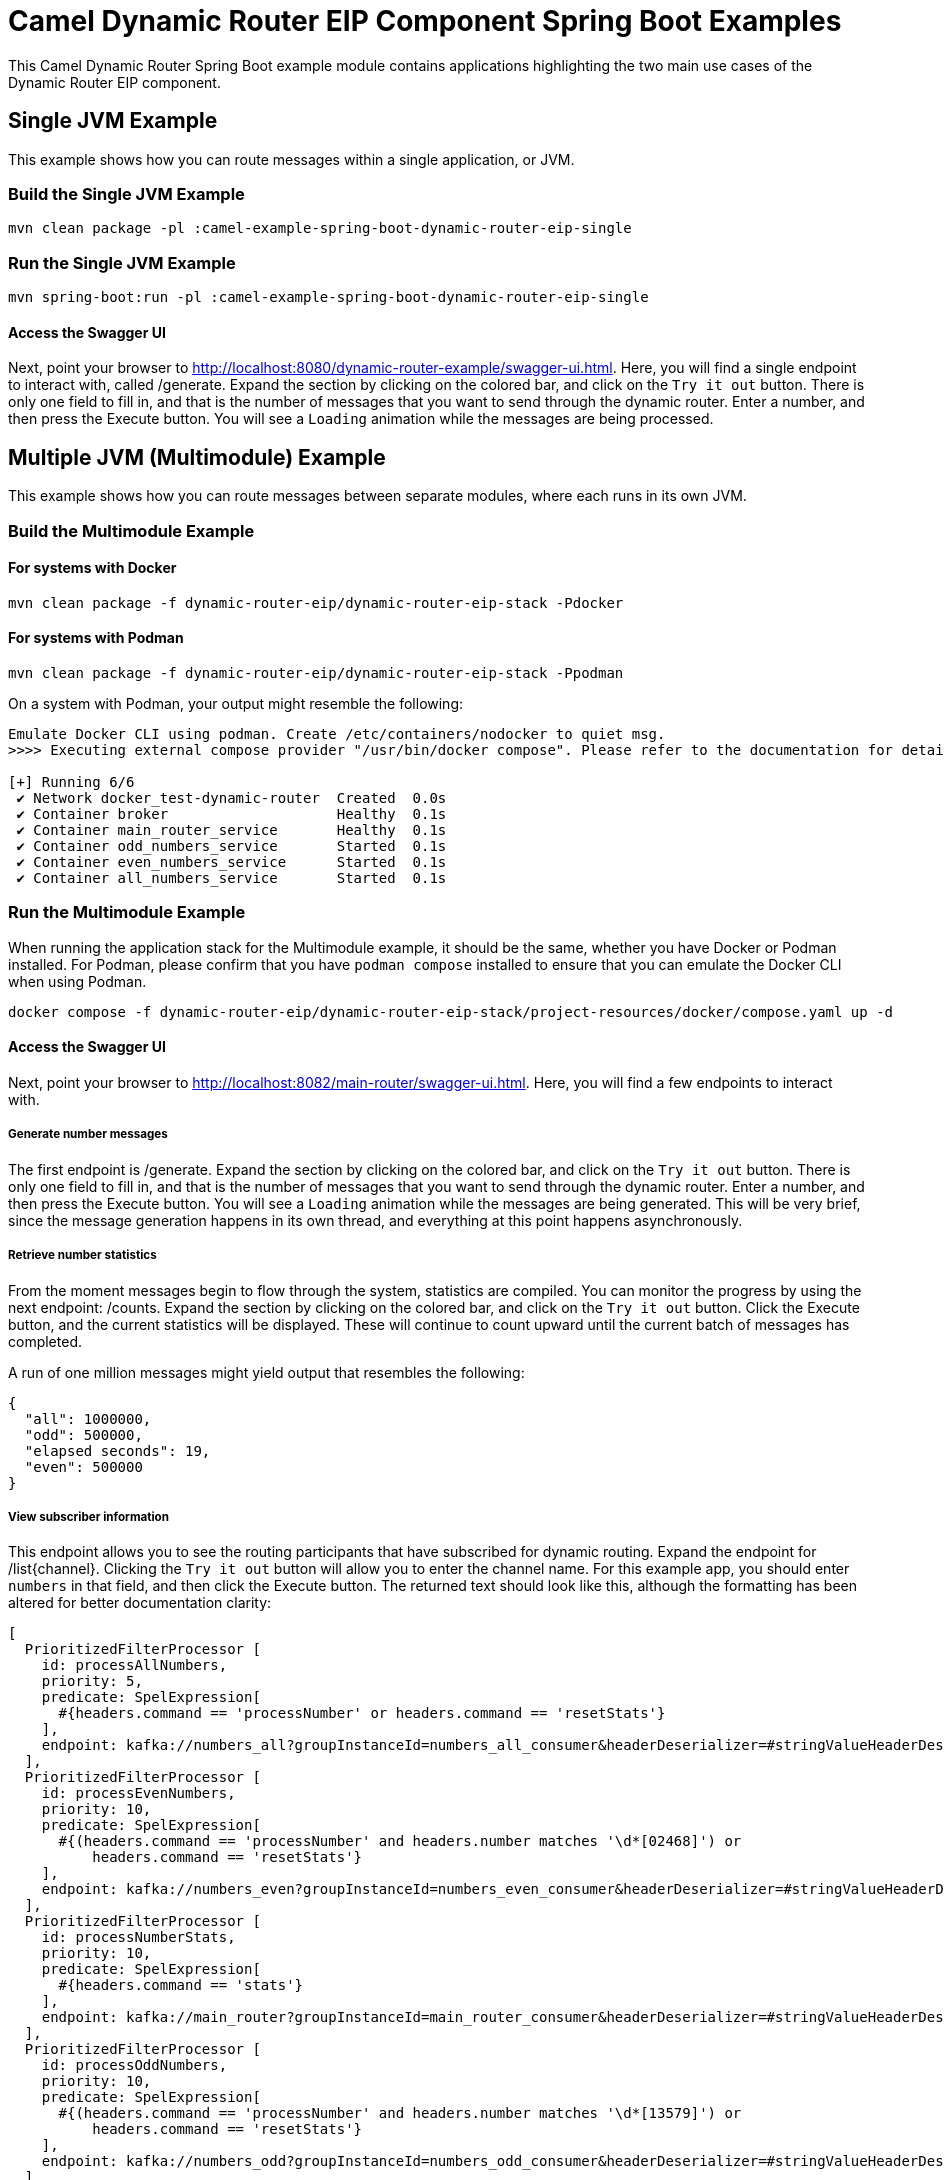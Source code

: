 = Camel Dynamic Router EIP Component Spring Boot Examples

This Camel Dynamic Router Spring Boot example module contains applications highlighting the two main use cases
of the Dynamic Router EIP component.

== Single JVM Example

This example shows how you can route messages within a single application, or JVM.

=== Build the Single JVM Example

    mvn clean package -pl :camel-example-spring-boot-dynamic-router-eip-single

=== Run the Single JVM Example

    mvn spring-boot:run -pl :camel-example-spring-boot-dynamic-router-eip-single

==== Access the Swagger UI

Next, point your browser to http://localhost:8080/dynamic-router-example/swagger-ui.html.  Here, you will find
a single endpoint to interact with, called [.olive-background]#/generate#.  Expand the section by clicking on
the colored bar, and click on the `Try it out` button.  There is only one field to fill in, and that is the number
of messages that you want to send through the dynamic router.  Enter a number, and then press the
[.blue-background]#Execute# button.  You will see a `Loading` animation while the messages are being processed.

== Multiple JVM (Multimodule) Example

This example shows how you can route messages between separate modules, where each runs in its own JVM.

=== Build the Multimodule Example

==== For systems with Docker

    mvn clean package -f dynamic-router-eip/dynamic-router-eip-stack -Pdocker

==== For systems with Podman

    mvn clean package -f dynamic-router-eip/dynamic-router-eip-stack -Ppodman

On a system with Podman, your output might resemble the following:

[source,text]
----
Emulate Docker CLI using podman. Create /etc/containers/nodocker to quiet msg.
>>>> Executing external compose provider "/usr/bin/docker compose". Please refer to the documentation for details. <<<<

[+] Running 6/6
 ✔ Network docker_test-dynamic-router  Created  0.0s
 ✔ Container broker                    Healthy  0.1s
 ✔ Container main_router_service       Healthy  0.1s
 ✔ Container odd_numbers_service       Started  0.1s
 ✔ Container even_numbers_service      Started  0.1s
 ✔ Container all_numbers_service       Started  0.1s
----

=== Run the Multimodule Example

When running the application stack for the Multimodule example, it should be the same, whether you have
Docker or Podman installed.  For Podman, please confirm that you have `podman compose` installed to ensure
that you can emulate the Docker CLI when using Podman.

    docker compose -f dynamic-router-eip/dynamic-router-eip-stack/project-resources/docker/compose.yaml up -d

==== Access the Swagger UI

Next, point your browser to http://localhost:8082/main-router/swagger-ui.html.  Here, you will find a few
endpoints to interact with.

===== Generate number messages

The first endpoint is [.olive-background]#/generate#.  Expand the section by clicking on the colored bar, and
click on the `Try it out` button.  There is only one field to fill in, and that is the number of messages that
you want to send through the dynamic router.  Enter a number, and then press the [.blue-background]#Execute#
button.  You will see a `Loading` animation while the messages are being generated.  This will be very brief,
since the message generation happens in its own thread, and everything at this point happens asynchronously.

===== Retrieve number statistics

From the moment messages begin to flow through the system, statistics are compiled.  You can monitor the progress
by using the next endpoint: [.blue-background]#/counts#.  Expand the section by clicking on the colored bar, and
click on the `Try it out` button.  Click the [.blue-background]#Execute# button, and the current statistics will
be displayed.  These will continue to count upward until the current batch of messages has completed.

A run of one million messages might yield output that resembles the following:

[source,json]
----
{
  "all": 1000000,
  "odd": 500000,
  "elapsed seconds": 19,
  "even": 500000
}
----

===== View subscriber information

This endpoint allows you to see the routing participants that have subscribed for dynamic routing.  Expand the
endpoint for [.blue-background]#/list{channel}#.  Clicking the `Try it out` button will allow you to enter the
channel name.  For this example app, you should enter `numbers` in that field, and then click the
[.blue-background]#Execute# button.  The returned text should look like this, although the formatting has been
altered for better documentation clarity:

[source,text]
----
[
  PrioritizedFilterProcessor [
    id: processAllNumbers,
    priority: 5,
    predicate: SpelExpression[
      #{headers.command == 'processNumber' or headers.command == 'resetStats'}
    ],
    endpoint: kafka://numbers_all?groupInstanceId=numbers_all_consumer&headerDeserializer=#stringValueHeaderDeserializer
  ],
  PrioritizedFilterProcessor [
    id: processEvenNumbers,
    priority: 10,
    predicate: SpelExpression[
      #{(headers.command == 'processNumber' and headers.number matches '\d*[02468]') or
          headers.command == 'resetStats'}
    ],
    endpoint: kafka://numbers_even?groupInstanceId=numbers_even_consumer&headerDeserializer=#stringValueHeaderDeserializer
  ],
  PrioritizedFilterProcessor [
    id: processNumberStats,
    priority: 10,
    predicate: SpelExpression[
      #{headers.command == 'stats'}
    ],
    endpoint: kafka://main_router?groupInstanceId=main_router_consumer&headerDeserializer=#stringValueHeaderDeserializer
  ],
  PrioritizedFilterProcessor [
    id: processOddNumbers,
    priority: 10,
    predicate: SpelExpression[
      #{(headers.command == 'processNumber' and headers.number matches '\d*[13579]') or
          headers.command == 'resetStats'}
    ],
    endpoint: kafka://numbers_odd?groupInstanceId=numbers_odd_consumer&headerDeserializer=#stringValueHeaderDeserializer
  ]
]
----

== Help and Contributions

If you hit any problem using Camel or have some feedback, then please
https://camel.apache.org/community/support/[let us know].

We also love contributors, so please
https://camel.apache.org/community/contributing/[get involved]

The Camel riders!

